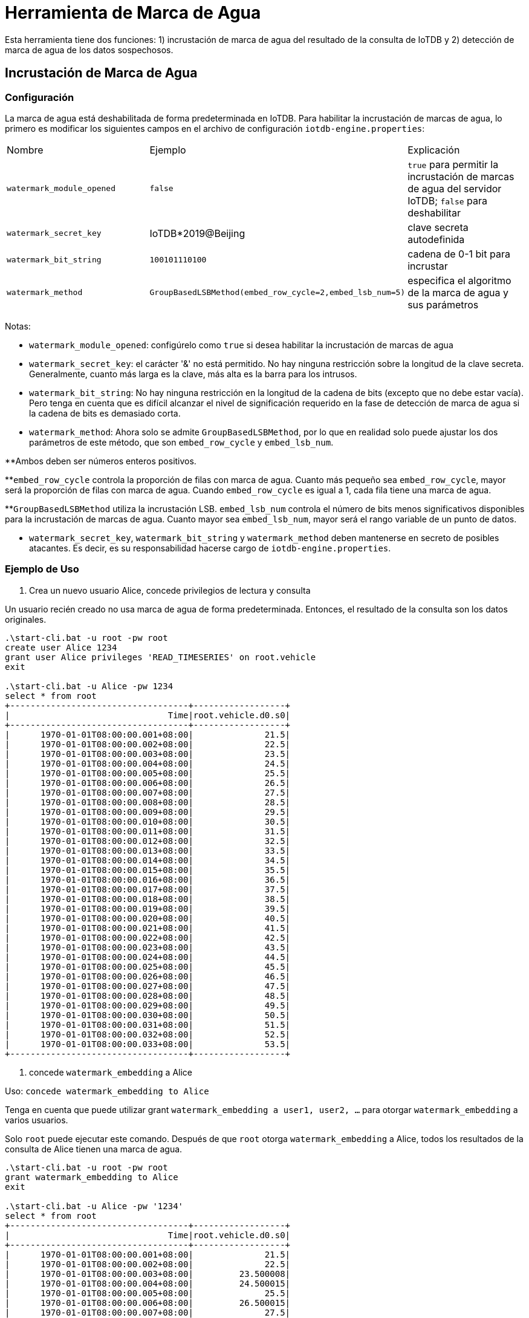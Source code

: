 = Herramienta de Marca de Agua

Esta herramienta tiene dos funciones: 1) incrustación de marca de agua del resultado de la consulta de IoTDB y 2) detección de marca de agua de los datos sospechosos.

== Incrustación de Marca de Agua

=== Configuración

La marca de agua está deshabilitada de forma predeterminada en IoTDB. Para habilitar la incrustación de marcas de agua, lo primero es modificar los siguientes campos en el archivo de configuración `iotdb-engine.properties`:

[cols="1,1,1"]
|===
|Nombre
|Ejemplo
|Explicación

|`watermark_module_opened`
|`false`
|`true` para permitir la incrustación de marcas de agua del servidor IoTDB; `false` para deshabilitar

|`watermark_secret_key`
|IoTDB*2019@Beijing
|clave secreta autodefinida

|`watermark_bit_string`
|`100101110100`
|cadena de 0-1 bit para incrustar

|`watermark_method`
|`GroupBasedLSBMethod(embed_row_cycle=2,embed_lsb_num=5)`
|especifica el algoritmo de la marca de agua y sus parámetros
|===

Notas:

* `watermark_module_opened`: configúrelo como `true` si desea habilitar la incrustación de marcas de agua

* `watermark_secret_key`: el carácter '&' no está permitido. No hay ninguna restricción sobre la longitud de la clave secreta. Generalmente, cuanto más larga es la clave, más alta es la barra para los intrusos.

* `watermark_bit_string`: No hay ninguna restricción en la longitud de la cadena de bits (excepto que no debe estar vacía). Pero tenga en cuenta que es difícil alcanzar el nivel de significación requerido en la fase de detección de marca de agua si la cadena de bits es demasiado corta.

* `watermark_method`: Ahora solo se admite `GroupBasedLSBMethod`, por lo que en realidad solo puede ajustar los dos parámetros de este método, que son `embed_row_cycle` y `embed_lsb_num`.

**Ambos deben ser números enteros positivos.

**`embed_row_cycle` controla la proporción de filas con marca de agua. Cuanto más pequeño sea `embed_row_cycle`, mayor será la proporción de filas con marca de agua. Cuando `embed_row_cycle` es igual a 1, cada fila tiene una marca de agua.

**`GroupBasedLSBMethod` utiliza la incrustación LSB. `embed_lsb_num` controla el número de bits menos significativos disponibles para la incrustación de marcas de agua. Cuanto mayor sea `embed_lsb_num`, mayor será el rango variable de un punto de datos.

* `watermark_secret_key`, `watermark_bit_string` y `watermark_method` deben mantenerse en secreto de posibles atacantes. Es decir, es su responsabilidad hacerse cargo de `iotdb-engine.properties`.

=== Ejemplo de Uso

. Crea un nuevo usuario Alice, concede privilegios de lectura y consulta

Un usuario recién creado no usa marca de agua de forma predeterminada. Entonces, el resultado de la consulta son los datos originales.

[source]
----
.\start-cli.bat -u root -pw root
create user Alice 1234
grant user Alice privileges 'READ_TIMESERIES' on root.vehicle
exit

.\start-cli.bat -u Alice -pw 1234
select * from root
+-----------------------------------+------------------+
|                               Time|root.vehicle.d0.s0|
+-----------------------------------+------------------+
|      1970-01-01T08:00:00.001+08:00|              21.5|
|      1970-01-01T08:00:00.002+08:00|              22.5|
|      1970-01-01T08:00:00.003+08:00|              23.5|
|      1970-01-01T08:00:00.004+08:00|              24.5|
|      1970-01-01T08:00:00.005+08:00|              25.5|
|      1970-01-01T08:00:00.006+08:00|              26.5|
|      1970-01-01T08:00:00.007+08:00|              27.5|
|      1970-01-01T08:00:00.008+08:00|              28.5|
|      1970-01-01T08:00:00.009+08:00|              29.5|
|      1970-01-01T08:00:00.010+08:00|              30.5|
|      1970-01-01T08:00:00.011+08:00|              31.5|
|      1970-01-01T08:00:00.012+08:00|              32.5|
|      1970-01-01T08:00:00.013+08:00|              33.5|
|      1970-01-01T08:00:00.014+08:00|              34.5|
|      1970-01-01T08:00:00.015+08:00|              35.5|
|      1970-01-01T08:00:00.016+08:00|              36.5|
|      1970-01-01T08:00:00.017+08:00|              37.5|
|      1970-01-01T08:00:00.018+08:00|              38.5|
|      1970-01-01T08:00:00.019+08:00|              39.5|
|      1970-01-01T08:00:00.020+08:00|              40.5|
|      1970-01-01T08:00:00.021+08:00|              41.5|
|      1970-01-01T08:00:00.022+08:00|              42.5|
|      1970-01-01T08:00:00.023+08:00|              43.5|
|      1970-01-01T08:00:00.024+08:00|              44.5|
|      1970-01-01T08:00:00.025+08:00|              45.5|
|      1970-01-01T08:00:00.026+08:00|              46.5|
|      1970-01-01T08:00:00.027+08:00|              47.5|
|      1970-01-01T08:00:00.028+08:00|              48.5|
|      1970-01-01T08:00:00.029+08:00|              49.5|
|      1970-01-01T08:00:00.030+08:00|              50.5|
|      1970-01-01T08:00:00.031+08:00|              51.5|
|      1970-01-01T08:00:00.032+08:00|              52.5|
|      1970-01-01T08:00:00.033+08:00|              53.5|
+-----------------------------------+------------------+
----

. concede `watermark_embedding` a Alice

Uso: `concede watermark_embedding to Alice`

Tenga en cuenta que puede utilizar grant `watermark_embedding a user1, user2, ...` para otorgar `watermark_embedding` a varios usuarios.

Solo `root` puede ejecutar este comando. Después de que `root` otorga `watermark_embedding` a Alice, todos los resultados de la consulta de Alice tienen una marca de agua.

[source]
----
.\start-cli.bat -u root -pw root
grant watermark_embedding to Alice
exit

.\start-cli.bat -u Alice -pw '1234'
select * from root
+-----------------------------------+------------------+
|                               Time|root.vehicle.d0.s0|
+-----------------------------------+------------------+
|      1970-01-01T08:00:00.001+08:00|              21.5|
|      1970-01-01T08:00:00.002+08:00|              22.5|
|      1970-01-01T08:00:00.003+08:00|         23.500008|
|      1970-01-01T08:00:00.004+08:00|         24.500015|
|      1970-01-01T08:00:00.005+08:00|              25.5|
|      1970-01-01T08:00:00.006+08:00|         26.500015|
|      1970-01-01T08:00:00.007+08:00|              27.5|
|      1970-01-01T08:00:00.008+08:00|         28.500004|
|      1970-01-01T08:00:00.009+08:00|              29.5|
|      1970-01-01T08:00:00.010+08:00|              30.5|
|      1970-01-01T08:00:00.011+08:00|              31.5|
|      1970-01-01T08:00:00.012+08:00|              32.5|
|      1970-01-01T08:00:00.013+08:00|              33.5|
|      1970-01-01T08:00:00.014+08:00|              34.5|
|      1970-01-01T08:00:00.015+08:00|         35.500004|
|      1970-01-01T08:00:00.016+08:00|              36.5|
|      1970-01-01T08:00:00.017+08:00|              37.5|
|      1970-01-01T08:00:00.018+08:00|              38.5|
|      1970-01-01T08:00:00.019+08:00|              39.5|
|      1970-01-01T08:00:00.020+08:00|              40.5|
|      1970-01-01T08:00:00.021+08:00|              41.5|
|      1970-01-01T08:00:00.022+08:00|         42.500015|
|      1970-01-01T08:00:00.023+08:00|              43.5|
|      1970-01-01T08:00:00.024+08:00|         44.500008|
|      1970-01-01T08:00:00.025+08:00|          45.50003|
|      1970-01-01T08:00:00.026+08:00|         46.500008|
|      1970-01-01T08:00:00.027+08:00|         47.500008|
|      1970-01-01T08:00:00.028+08:00|              48.5|
|      1970-01-01T08:00:00.029+08:00|              49.5|
|      1970-01-01T08:00:00.030+08:00|              50.5|
|      1970-01-01T08:00:00.031+08:00|         51.500008|
|      1970-01-01T08:00:00.032+08:00|              52.5|
|      1970-01-01T08:00:00.033+08:00|              53.5|
+-----------------------------------+------------------+
----

. revocar watermark_embedding de Alice

Uso: `revoke watermark_embedding from Alice`

Tenga en cuenta que puede utilizar revocar `watermark_embedding from user1, user2, ...` para revocar `watermark_embedding` de varios usuarios.

Solo `root` puede ejecutar este comando. Después de que `root` revoca `watermark_embedding` de Alice, todos los resultados de la consulta de Alice son originales nuevamente.

== Detección de Marca de Agua

`detect-watermark.sh` y `detect-watermark.bat` se proporcionan para diferentes plataformas.

Uso: `./detect-watermark.sh [filePath] [secretKey] [watermarkBitString] [embed_row_cycle] [embed_lsb_num] [alpha] [columnIndex] [dataType: int/float/double]`

Ejemplo: `./detect-watermark.sh /home/data/dump1.csv IoTDB*2019@Beijing 100101110100 2 5 0.05 1 float`

[cols="1,1,1"]
|===
|Args 
|Ejemplo 
|Explicación

|`filePath`
|`/home/data/dump1.csv`
|ruta de archivo de datos sospechada

|`secretKey`
|`IoTDB*2019@Beijing`
|ver sección de incrustación de marca de agua

|`watermarkBitString`
|`100101110100`
|ver sección de incrustación de marca de agua

|`embed_row_cycle`
|2
|ver sección de incrustación de marca de agua

|`embed_lsb_num`
|5
|ver sección de incrustación de marca de agua

|`alpha`
|0.05 
|nivel de significancia

|`columnIndex`
|1
|especifica una columna de los datos para detectar

|`dataType`
|`float`
|especifica el tipo de datos de la columna detectada; int/float/double
|===

Notas:

* `filePath`: puede utilizar la herramienta export-csv para generar dicho archivo de datos. La primera fila es el encabezado y la primera columna es la hora. Los datos del archivo tienen este aspecto:

[cols="1,1,1"]
|===
|Tiempo 
|root.vehicle.d0.s1 
|root.vehicle.d0.s1

|1970-01-01T08:00:00.001+08:00
|100
|null

|...
|...
|...
|===

* `watermark_secret_key`, `watermark_bit_string`, `embed_row_cycle` y `embed_lsb_num` deben ser coherentes con los utilizados en la fase de incrustación.

* `alpha`: Debe estar en el rango de [0,1]. La detección de la marca de agua se basa en la prueba de significación. Cuanto menor sea el `alpha`, menor será la probabilidad de que los datos sin la marca de agua se detecten como marca de agua incrustada y, por lo tanto, mayor será la credibilidad del resultado de detectar la existencia de la marca de agua en los datos.

* `columnIndex`: debe ser un número entero positivo.